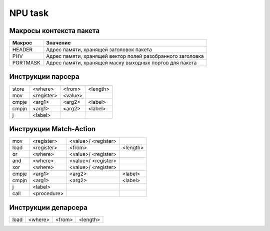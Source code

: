 NPU task
========


Макросы контекста пакета
-------------------------
======== =========
Макрос   Значение
======== =========
-------- ---------
HEADER   Адрес памяти, хранящей заголовок пакета
-------- ---------
PHV      Адрес памяти, хранящей вектор полей разобранного заголовка
-------- ---------
PORTMASK Адрес памяти, хранящей маску выходных портов для пакета
======== =========


Инструкции парсера
------------------
+--------+------------+---------+----------+
|store   | <where>    | <from>  | <length> |
+--------+------------+---------+----------+
|mov     | <register> | <value> |          |
+--------+------------+---------+----------+
|cmpje   | <arg1>     | <arg2>  | <label>  |
+--------+------------+---------+----------+
|cmpjn   | <arg1>     | <arg2>  | <label>  |
+--------+------------+---------+----------+
| j      | <label>    |         |          |
+--------+------------+---------+----------+

Инструкции Match-Action
-----------------------
+--------+------------+-----------+----------+
|mov     | <register> |<value>/   |          |
|        |            |<register> |          |
+--------+------------+-----------+----------+
|load    | <register> |<from>     | <length> |
+--------+------------+-----------+----------+
|or      | <where>    |<value>/   |          |
|        |            |<register> |          |
+--------+------------+-----------+----------+
|and     | <where>    |<value>/   |          |
|        |            |<register> |          |
+--------+------------+-----------+----------+
|xor     | <where>    |<value>/   |          |
|        |            |<register> |          |
+--------+------------+-----------+----------+
|cmpje   | <arg1>     | <arg2>    | <label>  |
+--------+------------+-----------+----------+
|cmpjn   | <arg1>     | <arg2>    | <label>  |
+--------+------------+-----------+----------+
| j      | <label>    |           |          |
+--------+------------+-----------+----------+
| call   | <procedure>|           |          |
+--------+------------+-----------+----------+

Инструкции депарсера
--------------------
+--------+------------+---------+----------+
|load    | <where>    | <from>  | <length> |
+--------+------------+---------+----------+
